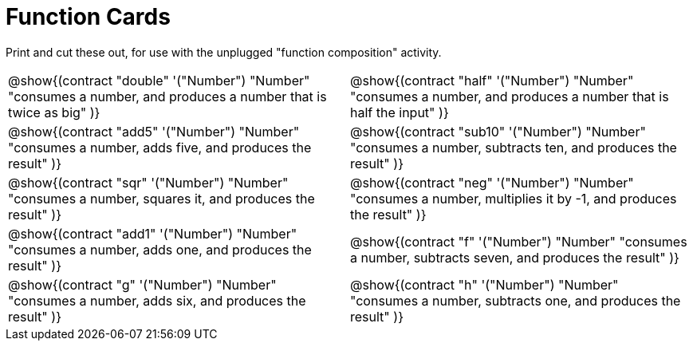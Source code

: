 = Function Cards

Print and cut these out, for use with the unplugged "function composition" activity.

[cols="1,1", stripes="none"]
|===
|
@show{(contract
  "double" '("Number") "Number"
  "consumes a number, and produces a number that is twice as big"
)}

|
@show{(contract
  "half" '("Number") "Number"
  "consumes a number, and produces a number that is half the input"
)}

|
@show{(contract
  "add5" '("Number") "Number"
  "consumes a number, adds five, and produces the result"
)}

|
@show{(contract
  "sub10" '("Number") "Number"
  "consumes a number, subtracts ten, and produces the result"
)}

|
@show{(contract
  "sqr" '("Number") "Number"
  "consumes a number, squares it, and produces the result"
)}

|
@show{(contract
  "neg" '("Number") "Number"
  "consumes a number, multiplies it by -1, and produces the result"
)}

|
@show{(contract
  "add1" '("Number") "Number"
  "consumes a number, adds one, and produces the result"
)}

|
@show{(contract
  "f" '("Number") "Number"
  "consumes a number, subtracts seven, and produces the result"
)}

|
@show{(contract
  "g" '("Number") "Number"
  "consumes a number, adds six, and produces the result"
)}

|
@show{(contract
  "h" '("Number") "Number"
  "consumes a number, subtracts one, and produces the result"
)}

|===

